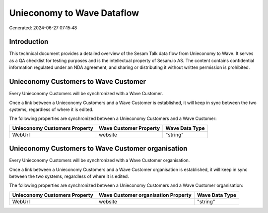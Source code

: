 ===========================
Unieconomy to Wave Dataflow
===========================

Generated: 2024-06-27 07:15:48

Introduction
------------

This technical document provides a detailed overview of the Sesam Talk data flow from Unieconomy to Wave. It serves as a QA checklist for testing purposes and is the intellectual property of Sesam.io AS. The content contains confidential information regulated under an NDA agreement, and sharing or distributing it without written permission is prohibited.

Unieconomy Customers to Wave Customer
-------------------------------------
Every Unieconomy Customers will be synchronized with a Wave Customer.

Once a link between a Unieconomy Customers and a Wave Customer is established, it will keep in sync between the two systems, regardless of where it is edited.

The following properties are synchronized between a Unieconomy Customers and a Wave Customer:

.. list-table::
   :header-rows: 1

   * - Unieconomy Customers Property
     - Wave Customer Property
     - Wave Data Type
   * - WebUrl
     - website
     - "string"


Unieconomy Customers to Wave Customer organisation
--------------------------------------------------
Every Unieconomy Customers will be synchronized with a Wave Customer organisation.

Once a link between a Unieconomy Customers and a Wave Customer organisation is established, it will keep in sync between the two systems, regardless of where it is edited.

The following properties are synchronized between a Unieconomy Customers and a Wave Customer organisation:

.. list-table::
   :header-rows: 1

   * - Unieconomy Customers Property
     - Wave Customer organisation Property
     - Wave Data Type
   * - WebUrl
     - website
     - "string"

